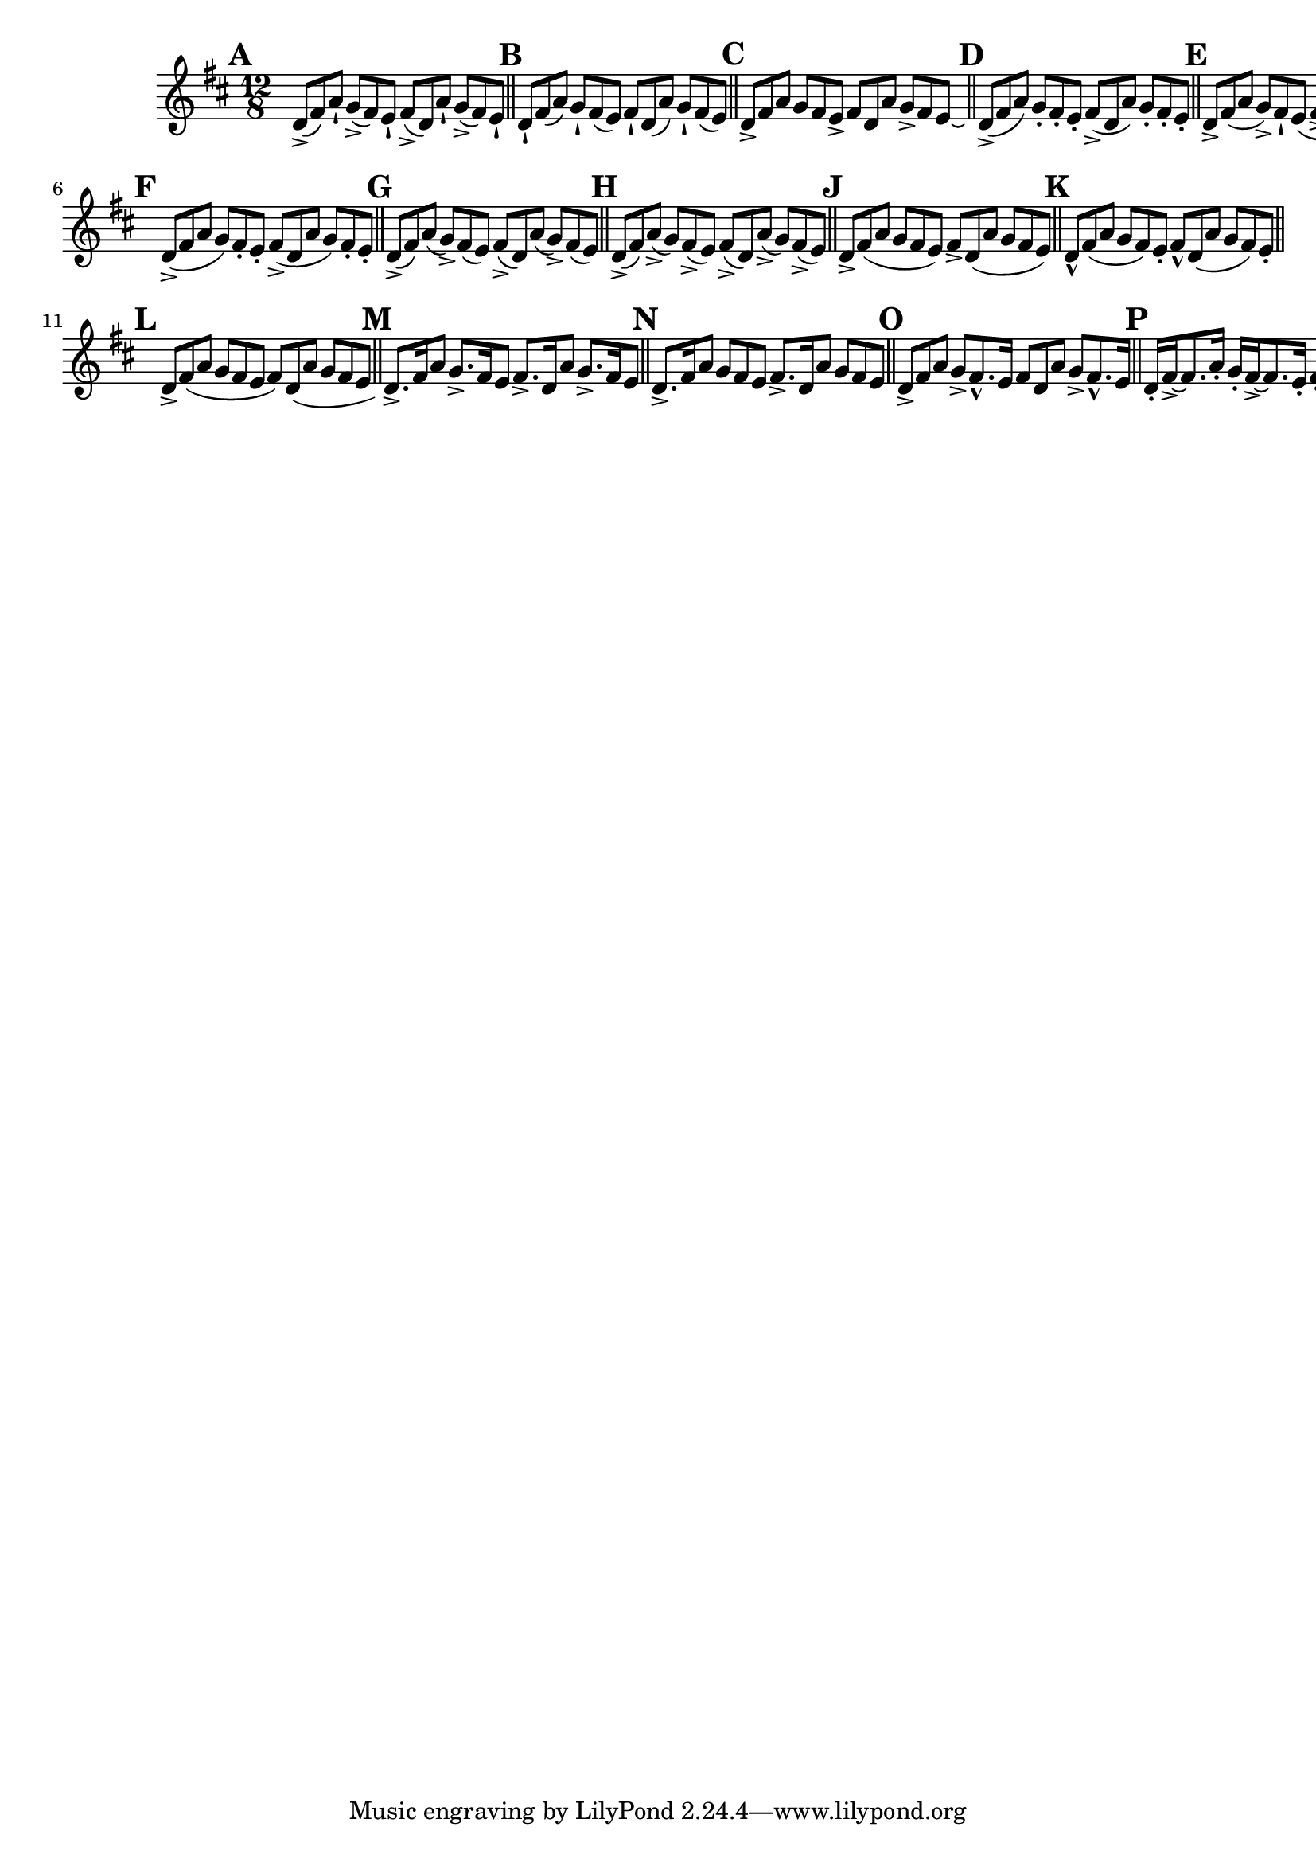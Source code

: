 \version "2.22.0"

\relative {
  \language "english"

  \key d \major
  \time 12/8

  \override Score.NonMusicalPaperColumn.line-break-permission = ##f

  \bar "" \mark \default
  d'8->( f-sharp) a-! g->( f-sharp) e-! f-sharp->( d) a'-! g->( f-sharp) e-! | | \bar "||"

  \mark \default
  d8-! f-sharp( a) g-! f-sharp( e) f-sharp-! d( a') g-! f-sharp( e) | \bar "||"

  \mark \default
  d8-> f-sharp a g f-sharp e-> f-sharp d a' g-> f-sharp e\laissezVibrer | \bar "||"

  \mark \default
  d8->( f-sharp a) g-. f-sharp-. e-. f-sharp->( d a') g-. f-sharp-. e-. | \bar "||"

  \mark \default
  d8-> f-sharp( a g->) f-sharp-! e( f-sharp-> d) a'-! g->( f-sharp e) | \bar "||" \break \noPageBreak

  \mark \default
  d8->( f-sharp a g) f-sharp-. e-. f-sharp->( d a' g) f-sharp-. e-. | \bar "||"

  \mark \default
  d8->( f-sharp) a( g->) f-sharp( e) f-sharp->( d) a'( g->) f-sharp( e) | \bar "||"

  \mark \default
  d8->( f-sharp) a->( g) f-sharp->( e) f-sharp->( d) a'->( g) f-sharp->( e) \bar "||"

  \mark \default
  d8-> f-sharp( a g f-sharp e) f-sharp-> d( a' g f-sharp e) | \bar "||"

  \mark \default
  d8-^ f-sharp( a g f-sharp) e-. f-sharp-^ d( a' g f-sharp) e-. | \bar "||" \break \noPageBreak

  \mark \default
  d8-> f-sharp( a g f-sharp e f-sharp) \shape #'((0 . 0) (0 . 0) (0 . 0) (1 . -0.25)) Slur d( a' g f-sharp e) | \bar "||"

  \mark \default
  d8.-> f-sharp16 a8 g8.-> f-sharp16 e8 f-sharp8.-> d16 a'8 g8.-> f-sharp16 e8 \bar "||"

  \mark \default
  d8.-> f-sharp16 a8 g f-sharp e f-sharp8.-> d16 a'8 g f-sharp e | \bar "||"

  \mark \default
  d8-> f-sharp a g-> f-sharp8.-^ e16 f-sharp8 d a' g-> f-sharp8.-^ e16 | \bar "||"

  \mark \default
  d16-. f-sharp16->~8. a16-. g-. f-sharp16->~8. e16-. f-sharp-. d16->~8. a'16-. g-. f-sharp16->~8. e16-. | \bar "||"

  \revert Score.NonMusicalPaperColumn.line-break-permission
}
